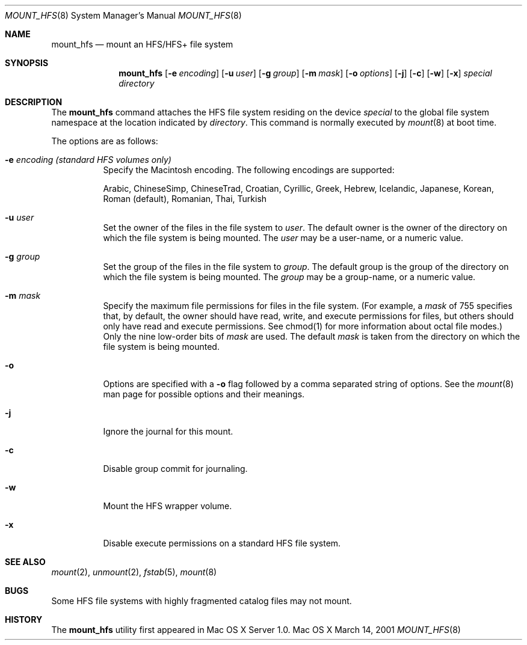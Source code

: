 .\" Copyright (c) 2002 Apple Computer, Inc. All rights reserved.
.\" 
.\" The contents of this file constitute Original Code as defined in and
.\" are subject to the Apple Public Source License Version 1.1 (the
.\" "License").  You may not use this file except in compliance with the
.\" License.  Please obtain a copy of the License at
.\" http://www.apple.com/publicsource and read it before using this file.
.\" 
.\" This Original Code and all software distributed under the License are
.\" distributed on an "AS IS" basis, WITHOUT WARRANTY OF ANY KIND, EITHER
.\" EXPRESS OR IMPLIED, AND APPLE HEREBY DISCLAIMS ALL SUCH WARRANTIES,
.\" INCLUDING WITHOUT LIMITATION, ANY WARRANTIES OF MERCHANTABILITY,
.\" FITNESS FOR A PARTICULAR PURPOSE OR NON-INFRINGEMENT.  Please see the
.\" License for the specific language governing rights and limitations
.\" under the License.
.\" 
.\"     @(#)mount_hfs.8
.Dd March 14, 2001
.Dt MOUNT_HFS 8
.Os "Mac OS X"
.Sh NAME
.Nm mount_hfs
.Nd mount an HFS/HFS+ file system
.Sh SYNOPSIS
.Nm mount_hfs
.Op Fl e Ar encoding
.Op Fl u Ar user
.Op Fl g Ar group
.Op Fl m Ar mask
.Op Fl o Ar options
.Op Fl j
.Op Fl c
.Op Fl w
.Op Fl x
.Ar special 
.Ar directory
.Sh DESCRIPTION
The
.Nm mount_hfs
command attaches the HFS file system residing on the device
.Pa special
to the global file system namespace at the location indicated by
.Pa directory .
This command is normally executed by
.Xr mount 8
at boot time.
.Pp
The options are as follows:
.Bl -tag -width indent
.It Fl e Ar encoding (standard HFS volumes only)
Specify the Macintosh encoding. The following encodings are supported:
.Pp
Arabic, ChineseSimp, ChineseTrad, Croatian, Cyrillic, Greek, Hebrew,
Icelandic, Japanese, Korean, Roman (default), Romanian, Thai, Turkish
.It Fl u Ar user
Set the owner of the files in the file system to
.Pa user . 
The default owner is the owner of the directory on which
the file system is being mounted.
The
.Pa user
may be a user-name, or a numeric value.
.It Fl g Ar group
Set the group of the files in the file system to
.Pa group . 
The default group is the group of the directory on which
the file system is being mounted.
The
.Pa group
may be a group-name, or a numeric value.
.It Fl m Ar mask
Specify the maximum file permissions for files in the file system.
(For example, a
.Pa mask
of 755 specifies that, by default, the owner should have read, write,
and execute permissions for files, but others should only have read
and execute permissions.  See chmod(1) for more information about
octal file modes.)  Only the nine low-order bits of
.Pa mask
are used.  The default
.Pa mask
is taken from the directory on which the file system is being mounted.
.It Fl o
Options are specified with a
.Fl o
flag followed by a comma separated string of options.
See the
.Xr mount 8
man page for possible options and their meanings.
.It Fl j
Ignore the journal for this mount.
.It Fl c
Disable group commit for journaling.
.It Fl w
Mount the HFS wrapper volume.
.It Fl x
Disable execute permissions on a standard HFS file system.
.El
.Sh SEE ALSO
.Xr mount 2 ,
.Xr unmount 2 ,
.Xr fstab 5 ,
.Xr mount 8
.Sh BUGS
Some HFS file systems with highly fragmented catalog files may not mount.
.Sh HISTORY
The
.Nm mount_hfs
utility first appeared in Mac OS X Server 1.0.
